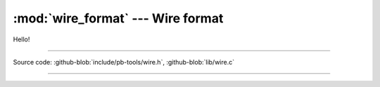 :mod:`wire_format` --- Wire format
======================================

.. module:: wire_format
   :synopsis: Wire format, how data is serialized

Hello!

----------------------------------------------

Source code: :github-blob:`include/pb-tools/wire.h`, :github-blob:`lib/wire.c`

----------------------------------------------

.. doxygenfile:: include/pb-tools/wire.h
   :project: punchboot-tools

